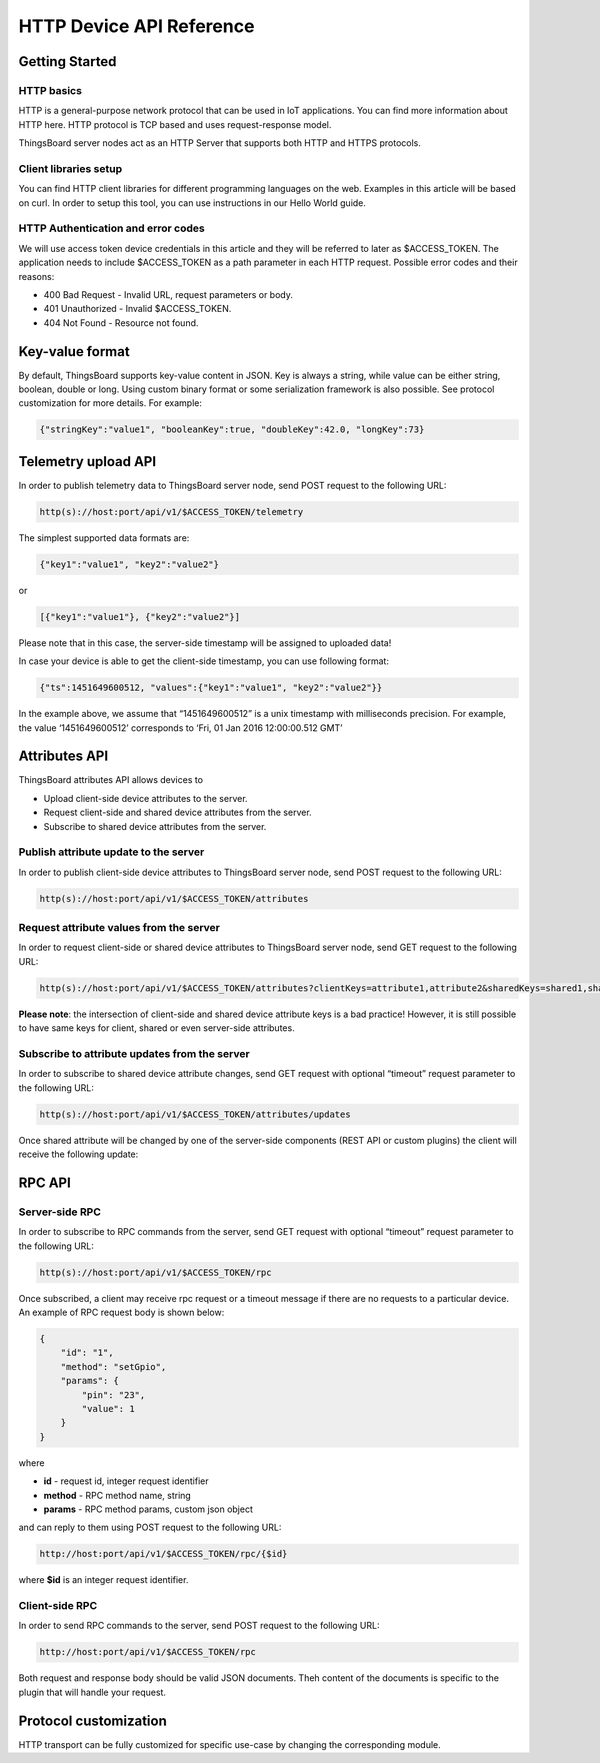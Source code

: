 #########################
HTTP Device API Reference
#########################

***************
Getting Started
***************

HTTP basics
===========

HTTP is a general-purpose network protocol that can be used in IoT applications. You can find more information about HTTP here. HTTP protocol is TCP based and uses request-response model.

ThingsBoard server nodes act as an HTTP Server that supports both HTTP and HTTPS protocols.

Client libraries setup
======================

You can find HTTP client libraries for different programming languages on the web. Examples in this article will be based on curl. In order to setup this tool, you can use instructions in our Hello World guide.

HTTP Authentication and error codes
===================================

We will use access token device credentials in this article and they will be referred to later as $ACCESS_TOKEN. The application needs to include $ACCESS_TOKEN as a path parameter in each HTTP request. Possible error codes and their reasons:

* 400 Bad Request - Invalid URL, request parameters or body.
* 401 Unauthorized - Invalid $ACCESS_TOKEN.
* 404 Not Found - Resource not found.


****************
Key-value format
****************

By default, ThingsBoard supports key-value content in JSON. Key is always a string, while value can be either string, boolean, double or long. Using custom binary format or some serialization framework is also possible. See protocol customization for more details. For example:

.. code-block:: json

    {"stringKey":"value1", "booleanKey":true, "doubleKey":42.0, "longKey":73}


********************
Telemetry upload API
********************
In order to publish telemetry data to ThingsBoard server node, send POST request to the following URL:

.. code-block:: bash

    http(s)://host:port/api/v1/$ACCESS_TOKEN/telemetry

The simplest supported data formats are:

.. code-block:: json

    {"key1":"value1", "key2":"value2"}
or

.. code-block:: json

    [{"key1":"value1"}, {"key2":"value2"}]

Please note that in this case, the server-side timestamp will be assigned to uploaded data!

In case your device is able to get the client-side timestamp, you can use following format:

.. code-block:: json

    {"ts":1451649600512, "values":{"key1":"value1", "key2":"value2"}}

In the example above, we assume that “1451649600512” is a unix timestamp with milliseconds precision. For example, the value ‘1451649600512’ corresponds to ‘Fri, 01 Jan 2016 12:00:00.512 GMT’

.. tabs::

    .. tab:: http-telemetry.sh

        .. code-block:: bash
            
            # Publish data as an object without timestamp (server-side timestamp will be used)
            curl -v -X POST -d @telemetry-data-as-object.json http://localhost:8080/api/v1/$ACCESS_TOKEN/telemetry --header "Content-Type:application/json"
            # Publish data as an array of objects without timestamp (server-side timestamp will be used)
            curl -v -X POST -d @telemetry-data-as-array.json http://localhost:8080/api/v1/$ACCESS_TOKEN/telemetry --header "Content-Type:application/json"
            # Publish data as an object with timestamp (server-side timestamp will be used)
            curl -v -X POST -d @telemetry-data-with-ts.json http://localhost:8080/api/v1/$ACCESS_TOKEN/telemetry --header "Content-Type:application/json"
    
    .. tab:: telemetry-data-as-object.json

        .. code-block:: json
        
            {"key1":"value1", "key2":true, "key3": 3.0, "key4": 4}

    .. tab:: telemetry-data-as-array.json

        .. code-block:: json
        
            [{"key1":"value1"}, {"key2":true}]

    .. tab:: telemetry-data-with-ts.json

        .. code-block:: json

            {"ts":1451649600512, "values":{"key1":"value1", "key2":"value2"}}


**************
Attributes API
**************

ThingsBoard attributes API allows devices to

* Upload client-side device attributes to the server.
* Request client-side and shared device attributes from the server.
* Subscribe to shared device attributes from the server.

Publish attribute update to the server
======================================

In order to publish client-side device attributes to ThingsBoard server node, send POST request to the following URL:

.. code-block:: bash

    http(s)://host:port/api/v1/$ACCESS_TOKEN/attributes

.. tabs::

    .. tab:: Example

        .. code-block:: bash

            # Publish client-side attributes update
            curl -v -X POST -d @new-attributes-values.json http://localhost:8080/api/v1/$ACCESS_TOKEN/attributes --header "Content-Type:application/json"

    .. tab:: new-attributes-values.json

        .. code-block:: json

            {"attribute1":"value1", "attribute2":true, "attribute3":42.0, "attribute4":73}
    
Request attribute values from the server
========================================

In order to request client-side or shared device attributes to ThingsBoard server node, send GET request to the following URL:

.. code-block:: bash

    http(s)://host:port/api/v1/$ACCESS_TOKEN/attributes?clientKeys=attribute1,attribute2&sharedKeys=shared1,shared2

.. tabs::

    .. tab:: Example

        .. code-block:: bash

            # Send HTTP attributes request
            curl -v -X GET http://localhost:8080/api/v1/$ACCESS_TOKEN/attributes?clientKeys=attribute1,attribute2&sharedKeys=shared1,shared2

    .. tab:: Result

        .. code-block:: json  

            {"key1":"value1"}

**Please note**: the intersection of client-side and shared device attribute keys is a bad practice! However, it is still possible to have same keys for client, shared or even server-side attributes.

Subscribe to attribute updates from the server
==============================================

In order to subscribe to shared device attribute changes, send GET request with optional “timeout” request parameter to the following URL:

.. code-block:: bash

    http(s)://host:port/api/v1/$ACCESS_TOKEN/attributes/updates

Once shared attribute will be changed by one of the server-side components (REST API or custom plugins) the client will receive the following update:

.. tabs::

    .. tab:: Example

        .. code-block:: bash

            # Send subscribe attributes request with 20 seconds timeout
            curl -v -X GET http://localhost:8080/api/v1/$ACCESS_TOKEN/attributes/updates?timeout=20000

    .. tab:: Result

        .. code-block:: json  

            {"key1":"value1"}

*******
RPC API
*******

Server-side RPC
===============

In order to subscribe to RPC commands from the server, send GET request with optional “timeout” request parameter to the following URL:

.. code-block:: bash

    http(s)://host:port/api/v1/$ACCESS_TOKEN/rpc

Once subscribed, a client may receive rpc request or a timeout message if there are no requests to a particular device. An example of RPC request body is shown below:

.. code-block:: json
    
    {
        "id": "1",
        "method": "setGpio",
        "params": {
            "pin": "23",
            "value": 1
        }
    }

where

* **id** - request id, integer request identifier
* **method** - RPC method name, string
* **params** - RPC method params, custom json object

and can reply to them using POST request to the following URL:

.. code-block:: bash

    http://host:port/api/v1/$ACCESS_TOKEN/rpc/{$id}

where **$id** is an integer request identifier.

.. tabs::

    .. tab:: Example Subscribe

        .. code-block:: bash

            # Send rpc request with 20 seconds timeout
            curl -v -X GET http://localhost:8080/api/v1/$ACCESS_TOKEN/rpc?timeout=20000

    .. tab:: Example Reply

        .. code-block:: bash  

            # Publish response to RPC request
            curl -v -X POST -d @rpc-response.json http://localhost:8080/api/v1/$ACCESS_TOKEN/rpc/1 --header "Content-Type:application/json"

    .. tab:: Reply Body

        .. code-block:: json 

            {"result":"ok"}

Client-side RPC
===============

In order to send RPC commands to the server, send POST request to the following URL:

.. code-block:: bash

    http://host:port/api/v1/$ACCESS_TOKEN/rpc

Both request and response body should be valid JSON documents. Theh content of the documents is specific to the plugin that will handle your request.

.. tabs::

    .. tab:: Example Request

        .. code-block:: bash

            # Post client-side rpc request
            curl -X POST -d @rpc-client-request.json http://localhost:8080/api/v1/$ACCESS_TOKEN/rpc --header "Content-Type:application/json"

    .. tab:: Request Body

        .. code-block:: json  

            {"method": "getTime", "params":{}}

    .. tab:: Response Body

        .. code-block:: json 

            {"time":"2016 11 21 12:54:44.287"}

**********************
Protocol customization
**********************

HTTP transport can be fully customized for specific use-case by changing the corresponding module.